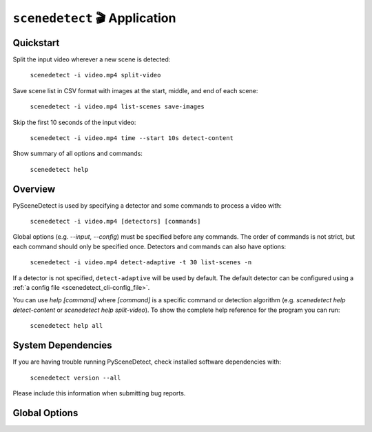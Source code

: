 
***********************************************************************
``scenedetect`` 🎬 Application
***********************************************************************

=======================================================================
Quickstart
=======================================================================

Split the input video wherever a new scene is detected:

    ``scenedetect -i video.mp4 split-video``

Save scene list in CSV format with images at the start, middle, and end of each scene:

    ``scenedetect -i video.mp4 list-scenes save-images``

Skip the first 10 seconds of the input video:

    ``scenedetect -i video.mp4 time --start 10s detect-content``

Show summary of all options and commands:

    ``scenedetect help``


=======================================================================
Overview
=======================================================================

PySceneDetect is used by specifying a detector and some commands to process a video with:

    ``scenedetect -i video.mp4 [detectors] [commands]``

Global options (e.g. `--input`, `--config`) must be specified before any commands. The order of commands is not strict, but each command should only be specified once. Detectors and commands can also have options:

    ``scenedetect -i video.mp4 detect-adaptive -t 30 list-scenes -n``

If a detector is not specified, ``detect-adaptive`` will be used by default. The default detector can be configured using a :ref:`a config file <scenedetect_cli-config_file>`.

You can use `help [command]` where `[command]` is a specific command or detection algorithm (e.g. `scenedetect help detect-content` or `scenedetect help split-video`). To show the complete help reference for the program you can run:

    ``scenedetect help all``


=======================================================================
System Dependencies
=======================================================================

If you are having trouble running PySceneDetect, check installed software dependencies with:

    ``scenedetect version --all``

Please include this information when submitting bug reports.


=======================================================================
Global Options
=======================================================================

.. option:: --input VIDEO, -i VIDEO

  [Required] Input video file. Also supports image sequences and URLs.

.. option:: --output DIR, -o DIR

  Output directory for created files (stats file, output videos, images, etc...). If not set defaults to working directory. Some commands allow overriding this value.

.. option:: --config FILE, -c FILE

  Path to config file.

.. option:: --stats CSV, -s CSV

  Stats file (.csv) path to write frame metrics. If the file exists, existing metrics will be overwritten. Can be used to find optimal detector options or for data analysis.

.. option:: --framerate FPS, -f FPS

  Override framerate with value as frames/sec (e.g. ``-f 29.97``).

.. option:: --min-scene-len TIMECODE, -m TIMECODE

  Minimum length of any scene. TIMECODE can be specified as exact number of frames, a time in seconds followed by s, or a timecode in the format HH:MM:SS or HH:MM:SS.nnn. [default: ``0.6s``]

.. option:: --drop-short-scenes

  Drop scenes shorter than ``--min-scene-len`` instead of combining them with neighbors.

.. option:: --merge-last-scene

  Merge last scene with previous if shorter than ``--min-scene-len``.

.. option:: --backend BACKEND, -b BACKEND

  Backend to use for video input. Backend options can be set using a config file (``-c``/``--config``). [available\: opencv, pyav, moviepy] [default: opencv].

.. option:: --downscale N, -d N

  Integer factor to downscale video by (e.g. 2, 3, 4...) before processing. Frame is scaled to width/N x height/N. If unset, value is auto selected based on resolution. Set to 1 to disable downscaling.

.. option:: --frame-skip N, -fs N

  Skips N frames during processing (-fs 1 skips every other frame, processing 50% of the video, -fs 2 processes 33% of the frames, -fs 3 processes 25%, etc...). Reduces processing speed at expense of accuracy. [default: ``0``]

.. option:: --verbosity LEVEL, -v LEVEL

  Level of debug/info/error information to show. Must be one of\: debug, info, warning, error, none. Overrides ``-q``/``--quiet``. Use ``-v debug`` for bug reports. [default: ``info``]

.. option:: --logfile LOG, -l LOG

  Path to log file for writing application logging information, mainly for debugging. Set ``-v debug`` as well if you are submitting a bug report. If verbosity is none, logfile is still be generated with info-level verbosity.

.. option:: --quiet, -q

  Suppresses all output of PySceneDetect to the terminal/stdout. Equivalent to ``-v none``.
